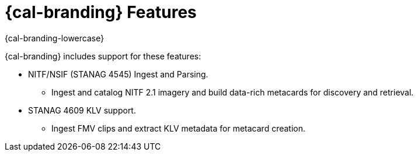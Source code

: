 
= {cal-branding} Features

[#project-name]
{cal-branding-lowercase}

{cal-branding} includes support for these features:

* NITF/NSIF (STANAG 4545) Ingest and Parsing.
** Ingest and catalog NITF 2.1 imagery and build data-rich metacards for discovery and retrieval.
* STANAG 4609 KLV support.
** Ingest FMV clips and extract KLV metadata for metacard creation.
